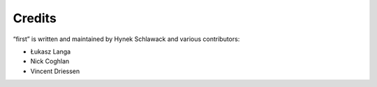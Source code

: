 Credits
=======

“first” is written and maintained by Hynek Schlawack and various contributors:

- Łukasz Langa
- Nick Coghlan
- Vincent Driessen
